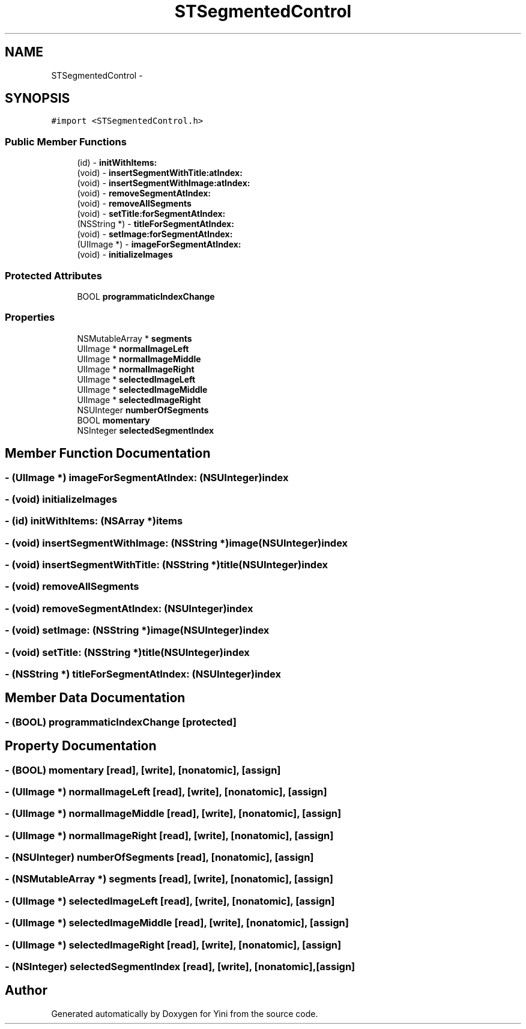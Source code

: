 .TH "STSegmentedControl" 3 "Thu Aug 9 2012" "Version 1.0" "Yini" \" -*- nroff -*-
.ad l
.nh
.SH NAME
STSegmentedControl \- 
.SH SYNOPSIS
.br
.PP
.PP
\fC#import <STSegmentedControl\&.h>\fP
.SS "Public Member Functions"

.in +1c
.ti -1c
.RI "(id) - \fBinitWithItems:\fP"
.br
.ti -1c
.RI "(void) - \fBinsertSegmentWithTitle:atIndex:\fP"
.br
.ti -1c
.RI "(void) - \fBinsertSegmentWithImage:atIndex:\fP"
.br
.ti -1c
.RI "(void) - \fBremoveSegmentAtIndex:\fP"
.br
.ti -1c
.RI "(void) - \fBremoveAllSegments\fP"
.br
.ti -1c
.RI "(void) - \fBsetTitle:forSegmentAtIndex:\fP"
.br
.ti -1c
.RI "(NSString *) - \fBtitleForSegmentAtIndex:\fP"
.br
.ti -1c
.RI "(void) - \fBsetImage:forSegmentAtIndex:\fP"
.br
.ti -1c
.RI "(UIImage *) - \fBimageForSegmentAtIndex:\fP"
.br
.ti -1c
.RI "(void) - \fBinitializeImages\fP"
.br
.in -1c
.SS "Protected Attributes"

.in +1c
.ti -1c
.RI "BOOL \fBprogrammaticIndexChange\fP"
.br
.in -1c
.SS "Properties"

.in +1c
.ti -1c
.RI "NSMutableArray * \fBsegments\fP"
.br
.ti -1c
.RI "UIImage * \fBnormalImageLeft\fP"
.br
.ti -1c
.RI "UIImage * \fBnormalImageMiddle\fP"
.br
.ti -1c
.RI "UIImage * \fBnormalImageRight\fP"
.br
.ti -1c
.RI "UIImage * \fBselectedImageLeft\fP"
.br
.ti -1c
.RI "UIImage * \fBselectedImageMiddle\fP"
.br
.ti -1c
.RI "UIImage * \fBselectedImageRight\fP"
.br
.ti -1c
.RI "NSUInteger \fBnumberOfSegments\fP"
.br
.ti -1c
.RI "BOOL \fBmomentary\fP"
.br
.ti -1c
.RI "NSInteger \fBselectedSegmentIndex\fP"
.br
.in -1c
.SH "Member Function Documentation"
.PP 
.SS "- (UIImage *) imageForSegmentAtIndex: (NSUInteger)index"

.SS "- (void) initializeImages "

.SS "- (id) initWithItems: (NSArray *)items"

.SS "- (void) insertSegmentWithImage: (NSString *)image(NSUInteger)index"

.SS "- (void) insertSegmentWithTitle: (NSString *)title(NSUInteger)index"

.SS "- (void) removeAllSegments "

.SS "- (void) removeSegmentAtIndex: (NSUInteger)index"

.SS "- (void) setImage: (NSString *)image(NSUInteger)index"

.SS "- (void) setTitle: (NSString *)title(NSUInteger)index"

.SS "- (NSString *) titleForSegmentAtIndex: (NSUInteger)index"

.SH "Member Data Documentation"
.PP 
.SS "- (BOOL) programmaticIndexChange\fC [protected]\fP"

.SH "Property Documentation"
.PP 
.SS "- (BOOL) momentary\fC [read]\fP, \fC [write]\fP, \fC [nonatomic]\fP, \fC [assign]\fP"

.SS "- (UIImage *) normalImageLeft\fC [read]\fP, \fC [write]\fP, \fC [nonatomic]\fP, \fC [assign]\fP"

.SS "- (UIImage *) normalImageMiddle\fC [read]\fP, \fC [write]\fP, \fC [nonatomic]\fP, \fC [assign]\fP"

.SS "- (UIImage *) normalImageRight\fC [read]\fP, \fC [write]\fP, \fC [nonatomic]\fP, \fC [assign]\fP"

.SS "- (NSUInteger) numberOfSegments\fC [read]\fP, \fC [nonatomic]\fP, \fC [assign]\fP"

.SS "- (NSMutableArray *) segments\fC [read]\fP, \fC [write]\fP, \fC [nonatomic]\fP, \fC [assign]\fP"

.SS "- (UIImage *) selectedImageLeft\fC [read]\fP, \fC [write]\fP, \fC [nonatomic]\fP, \fC [assign]\fP"

.SS "- (UIImage *) selectedImageMiddle\fC [read]\fP, \fC [write]\fP, \fC [nonatomic]\fP, \fC [assign]\fP"

.SS "- (UIImage *) selectedImageRight\fC [read]\fP, \fC [write]\fP, \fC [nonatomic]\fP, \fC [assign]\fP"

.SS "- (NSInteger) selectedSegmentIndex\fC [read]\fP, \fC [write]\fP, \fC [nonatomic]\fP, \fC [assign]\fP"


.SH "Author"
.PP 
Generated automatically by Doxygen for Yini from the source code\&.
